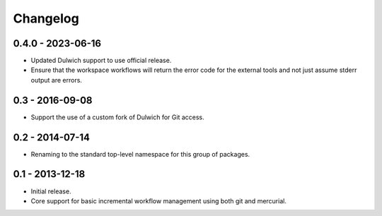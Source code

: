 Changelog
=========

0.4.0 - 2023-06-16
------------------

- Updated Dulwich support to use official release.
- Ensure that the workspace workflows will return the error code for the
  external tools and not just assume stderr output are errors.

0.3 - 2016-09-08
----------------

- Support the use of a custom fork of Dulwich for Git access.

0.2 - 2014-07-14
----------------

- Renaming to the standard top-level namespace for this group of
  packages.

0.1 - 2013-12-18
----------------

- Initial release.
- Core support for basic incremental workflow management using both git
  and mercurial.
